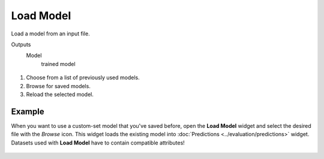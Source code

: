 Load Model
==========

Load a model from an input file.

Outputs
    Model
        trained model


.. figure:: images/LoadModel-stamped.png
   :scale: 50 %

1. Choose from a list of previously used models.
2. Browse for saved models.
3. Reload the selected model.

Example
-------

When you want to use a custom-set model that you've saved before, open the **Load Model** widget and select the desired file with the *Browse* icon. This widget loads the existing model into :doc:`Predictions <../evaluation/predictions>` widget. Datasets used with **Load Model** have to contain compatible attributes!

.. figure:: images/LoadModel-example.png
